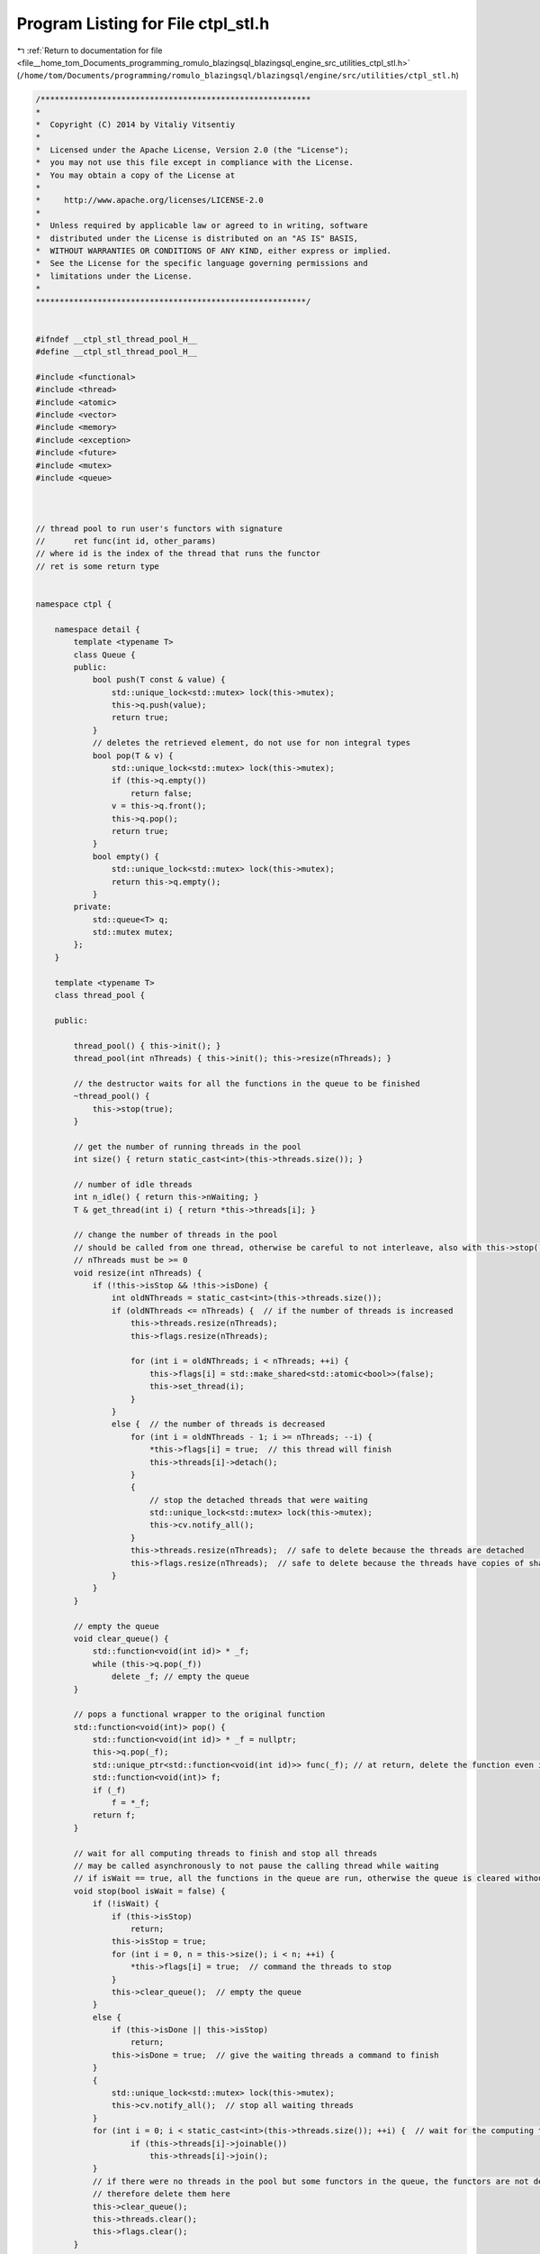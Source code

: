 
.. _program_listing_file__home_tom_Documents_programming_romulo_blazingsql_blazingsql_engine_src_utilities_ctpl_stl.h:

Program Listing for File ctpl_stl.h
===================================

|exhale_lsh| :ref:`Return to documentation for file <file__home_tom_Documents_programming_romulo_blazingsql_blazingsql_engine_src_utilities_ctpl_stl.h>` (``/home/tom/Documents/programming/romulo_blazingsql/blazingsql/engine/src/utilities/ctpl_stl.h``)

.. |exhale_lsh| unicode:: U+021B0 .. UPWARDS ARROW WITH TIP LEFTWARDS

.. code-block:: cpp

   /*********************************************************
   *
   *  Copyright (C) 2014 by Vitaliy Vitsentiy
   *
   *  Licensed under the Apache License, Version 2.0 (the "License");
   *  you may not use this file except in compliance with the License.
   *  You may obtain a copy of the License at
   *
   *     http://www.apache.org/licenses/LICENSE-2.0
   *
   *  Unless required by applicable law or agreed to in writing, software
   *  distributed under the License is distributed on an "AS IS" BASIS,
   *  WITHOUT WARRANTIES OR CONDITIONS OF ANY KIND, either express or implied.
   *  See the License for the specific language governing permissions and
   *  limitations under the License.
   *
   *********************************************************/
   
   
   #ifndef __ctpl_stl_thread_pool_H__
   #define __ctpl_stl_thread_pool_H__
   
   #include <functional>
   #include <thread>
   #include <atomic>
   #include <vector>
   #include <memory>
   #include <exception>
   #include <future>
   #include <mutex>
   #include <queue>
   
   
   
   // thread pool to run user's functors with signature
   //      ret func(int id, other_params)
   // where id is the index of the thread that runs the functor
   // ret is some return type
   
   
   namespace ctpl {
   
       namespace detail {
           template <typename T>
           class Queue {
           public:
               bool push(T const & value) {
                   std::unique_lock<std::mutex> lock(this->mutex);
                   this->q.push(value);
                   return true;
               }
               // deletes the retrieved element, do not use for non integral types
               bool pop(T & v) {
                   std::unique_lock<std::mutex> lock(this->mutex);
                   if (this->q.empty())
                       return false;
                   v = this->q.front();
                   this->q.pop();
                   return true;
               }
               bool empty() {
                   std::unique_lock<std::mutex> lock(this->mutex);
                   return this->q.empty();
               }
           private:
               std::queue<T> q;
               std::mutex mutex;
           };
       }
   
       template <typename T>
       class thread_pool {
   
       public:
   
           thread_pool() { this->init(); }
           thread_pool(int nThreads) { this->init(); this->resize(nThreads); }
   
           // the destructor waits for all the functions in the queue to be finished
           ~thread_pool() {
               this->stop(true);
           }
   
           // get the number of running threads in the pool
           int size() { return static_cast<int>(this->threads.size()); }
   
           // number of idle threads
           int n_idle() { return this->nWaiting; }
           T & get_thread(int i) { return *this->threads[i]; }
   
           // change the number of threads in the pool
           // should be called from one thread, otherwise be careful to not interleave, also with this->stop()
           // nThreads must be >= 0
           void resize(int nThreads) {
               if (!this->isStop && !this->isDone) {
                   int oldNThreads = static_cast<int>(this->threads.size());
                   if (oldNThreads <= nThreads) {  // if the number of threads is increased
                       this->threads.resize(nThreads);
                       this->flags.resize(nThreads);
   
                       for (int i = oldNThreads; i < nThreads; ++i) {
                           this->flags[i] = std::make_shared<std::atomic<bool>>(false);
                           this->set_thread(i);
                       }
                   }
                   else {  // the number of threads is decreased
                       for (int i = oldNThreads - 1; i >= nThreads; --i) {
                           *this->flags[i] = true;  // this thread will finish
                           this->threads[i]->detach();
                       }
                       {
                           // stop the detached threads that were waiting
                           std::unique_lock<std::mutex> lock(this->mutex);
                           this->cv.notify_all();
                       }
                       this->threads.resize(nThreads);  // safe to delete because the threads are detached
                       this->flags.resize(nThreads);  // safe to delete because the threads have copies of shared_ptr of the flags, not originals
                   }
               }
           }
   
           // empty the queue
           void clear_queue() {
               std::function<void(int id)> * _f;
               while (this->q.pop(_f))
                   delete _f; // empty the queue
           }
   
           // pops a functional wrapper to the original function
           std::function<void(int)> pop() {
               std::function<void(int id)> * _f = nullptr;
               this->q.pop(_f);
               std::unique_ptr<std::function<void(int id)>> func(_f); // at return, delete the function even if an exception occurred
               std::function<void(int)> f;
               if (_f)
                   f = *_f;
               return f;
           }
   
           // wait for all computing threads to finish and stop all threads
           // may be called asynchronously to not pause the calling thread while waiting
           // if isWait == true, all the functions in the queue are run, otherwise the queue is cleared without running the functions
           void stop(bool isWait = false) {
               if (!isWait) {
                   if (this->isStop)
                       return;
                   this->isStop = true;
                   for (int i = 0, n = this->size(); i < n; ++i) {
                       *this->flags[i] = true;  // command the threads to stop
                   }
                   this->clear_queue();  // empty the queue
               }
               else {
                   if (this->isDone || this->isStop)
                       return;
                   this->isDone = true;  // give the waiting threads a command to finish
               }
               {
                   std::unique_lock<std::mutex> lock(this->mutex);
                   this->cv.notify_all();  // stop all waiting threads
               }
               for (int i = 0; i < static_cast<int>(this->threads.size()); ++i) {  // wait for the computing threads to finish
                       if (this->threads[i]->joinable())
                           this->threads[i]->join();
               }
               // if there were no threads in the pool but some functors in the queue, the functors are not deleted by the threads
               // therefore delete them here
               this->clear_queue();
               this->threads.clear();
               this->flags.clear();
           }
   
           template<typename F, typename... Rest>
           auto push(F && f, Rest&&... rest) ->std::future<decltype(f(0, rest...))> {
               auto pck = std::make_shared<std::packaged_task<decltype(f(0, rest...))(int)>>(
                   std::bind(std::forward<F>(f), std::placeholders::_1, std::forward<Rest>(rest)...)
                   );
               auto _f = new std::function<void(int id)>([pck](int id) {
                   (*pck)(id);
               });
               this->q.push(_f);
               std::unique_lock<std::mutex> lock(this->mutex);
               this->cv.notify_one();
               return pck->get_future();
           }
   
           // run the user's function that excepts argument int - id of the running thread. returned value is templatized
           // operator returns std::future, where the user can get the result and rethrow the catched exceptins
           template<typename F>
           auto push(F && f) ->std::future<decltype(f(0))> {
               auto pck = std::make_shared<std::packaged_task<decltype(f(0))(int)>>(std::forward<F>(f));
               auto _f = new std::function<void(int id)>([pck](int id) {
                   (*pck)(id);
               });
               this->q.push(_f);
               std::unique_lock<std::mutex> lock(this->mutex);
               this->cv.notify_one();
               return pck->get_future();
           }
   
   
       private:
   
           // deleted
           thread_pool(const thread_pool &);// = delete;
           thread_pool(thread_pool &&);// = delete;
           thread_pool & operator=(const thread_pool &);// = delete;
           thread_pool & operator=(thread_pool &&);// = delete;
   
           void set_thread(int i) {
               std::shared_ptr<std::atomic<bool>> flag(this->flags[i]); // a copy of the shared ptr to the flag
               auto f = [this, i, flag/* a copy of the shared ptr to the flag */]() {
                   std::atomic<bool> & _flag = *flag;
                   std::function<void(int id)> * _f;
                   bool isPop = this->q.pop(_f);
                   while (true) {
                       while (isPop) {  // if there is anything in the queue
                           std::unique_ptr<std::function<void(int id)>> func(_f); // at return, delete the function even if an exception occurred
                           (*_f)(i);
                           if (_flag)
                               return;  // the thread is wanted to stop, return even if the queue is not empty yet
                           else
                               isPop = this->q.pop(_f);
                       }
                       // the queue is empty here, wait for the next command
                       std::unique_lock<std::mutex> lock(this->mutex);
                       ++this->nWaiting;
                       this->cv.wait(lock, [this, &_f, &isPop, &_flag](){ isPop = this->q.pop(_f); return isPop || this->isDone || _flag; });
                       --this->nWaiting;
                       if (!isPop)
                           return;  // if the queue is empty and this->isDone == true or *flag then return
                   }
               };
               this->threads[i].reset(new T(f)); // compiler may not support std::make_unique()
           }
   
           void init() { this->nWaiting = 0; this->isStop = false; this->isDone = false; }
   
           std::vector<std::unique_ptr<T>> threads;
           std::vector<std::shared_ptr<std::atomic<bool>>> flags;
           detail::Queue<std::function<void(int id)> *> q;
           std::atomic<bool> isDone;
           std::atomic<bool> isStop;
           std::atomic<int> nWaiting;  // how many threads are waiting
   
           std::mutex mutex;
           std::condition_variable cv;
       };
   
   }
   
   #endif // __ctpl_stl_thread_pool_H__

